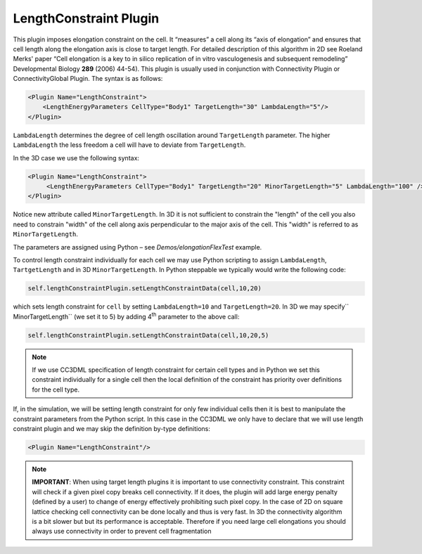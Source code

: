 LengthConstraint Plugin
-----------------------

This plugin imposes elongation constraint on the cell. It
“measures” a cell along its “axis of elongation” and ensures that cell
length along the elongation axis is close to target length. For detailed
description of this algorithm in 2D see Roeland Merks' paper “Cell
elongation is a key to in silico replication of in vitro vasculogenesis
and subsequent remodeling” Developmental Biology **289** (2006) 44-54).
This plugin is usually used in conjunction with Connectivity Plugin or
ConnectivityGlobal Plugin. The syntax is as follows:

.. code-block:: xml

    <Plugin Name="LengthConstraint">
        <LengthEnergyParameters CellType="Body1" TargetLength="30" LambdaLength="5"/>
    </Plugin>

``LambdaLength`` determines the degree of cell length oscillation around
``TargetLength`` parameter. The higher ``LambdaLength`` the less freedom a cell
will have to deviate from ``TargetLength``.

In the 3D case we use the following syntax:

.. code-block:: xml

    <Plugin Name="LengthConstraint">
         <LengthEnergyParameters CellType="Body1" TargetLength="20" MinorTargetLength="5" LambdaLength="100" />
    </Plugin>


Notice new attribute called ``MinorTargetLength``. In 3D it is not
sufficient to constrain the "length" of the cell you also need to
constrain "width" of the cell along axis perpendicular to the major axis
of the cell. This "width" is referred to as ``MinorTargetLength``.

The parameters are assigned using Python – see *Demos/elongationFlexTest* example.

To control length constraint individually for each cell we may use
Python scripting to assign ``LambdaLength``, ``TartgetLength`` and in 3D
``MinorTargetLength``. In Python steppable we typically would write the
following code:

.. code-block:: python

    self.lengthConstraintPlugin.setLengthConstraintData(cell,10,20)

which sets length constraint for ``cell`` by setting ``LambdaLength=10`` and
``TargetLength=20``. In 3D we may specify`` MinorTargetLength`` (we set it to 5)
by adding 4\ :sup:`th` parameter to the above call:

.. code-block:: python

    self.lengthConstraintPlugin.setLengthConstraintData(cell,10,20,5)

.. note::

    If we use CC3DML specification of length constraint for
    certain cell types and in Python we set this constraint individually for
    a single cell then the local definition of the constraint has priority
    over definitions for the cell type.

If, in the simulation, we will be setting length constraint for only few
individual cells then it is best to manipulate the constraint parameters
from the Python script. In this case in the CC3DML we only have to
declare that we will use length constraint plugin and we may skip the
definition by-type definitions:

.. code-block:: xml

    <Plugin Name="LengthConstraint"/>

.. note::

    **IMPORTANT**: When using target length plugins it is important to use
    connectivity constraint. This constraint will check if a given pixel
    copy breaks cell connectivity. If it does, the plugin will add large
    energy penalty (defined by a user) to change of energy effectively
    prohibiting such pixel copy. In the case of 2D on square lattice
    checking cell connectivity can be done locally and thus is very fast.
    In 3D the connectivity algorithm is a bit slower but but its performance is
    acceptable. Therefore if you need large cell elongations you should always use connectivity in order to
    prevent cell fragmentation